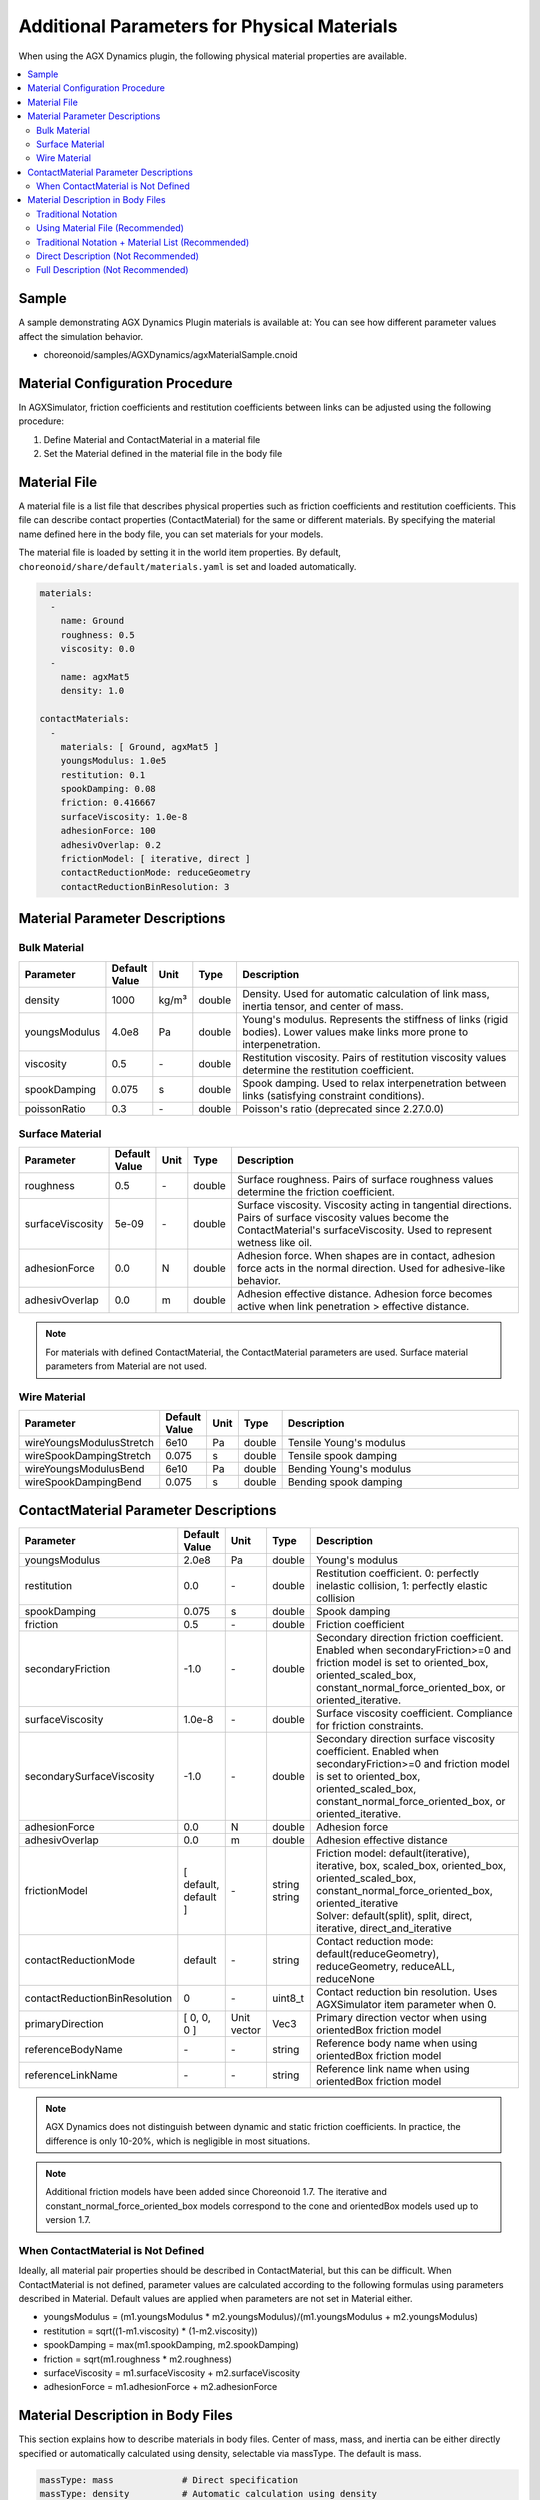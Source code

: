 Additional Parameters for Physical Materials
============================================

When using the AGX Dynamics plugin, the following physical material properties are available.

.. contents::
   :local:
   :depth: 2

Sample
------

A sample demonstrating AGX Dynamics Plugin materials is available at:
You can see how different parameter values affect the simulation behavior.

* choreonoid/samples/AGXDynamics/agxMaterialSample.cnoid

Material Configuration Procedure
--------------------------------

In AGXSimulator, friction coefficients and restitution coefficients between links can be adjusted using the following procedure:

1. Define Material and ContactMaterial in a material file
2. Set the Material defined in the material file in the body file

.. _agx_material_file:
   
Material File
-------------

A material file is a list file that describes physical properties such as friction coefficients and restitution coefficients. This file can describe contact properties (ContactMaterial) for the same or different materials. By specifying the material name defined here in the body file, you can set materials for your models.

The material file is loaded by setting it in the world item properties. By default, ``choreonoid/share/default/materials.yaml`` is set and loaded automatically.

.. code-block:: yaml

  materials:
    -
      name: Ground
      roughness: 0.5
      viscosity: 0.0
    -
      name: agxMat5
      density: 1.0

  contactMaterials:
    -
      materials: [ Ground, agxMat5 ]
      youngsModulus: 1.0e5
      restitution: 0.1
      spookDamping: 0.08
      friction: 0.416667
      surfaceViscosity: 1.0e-8
      adhesionForce: 100
      adhesivOverlap: 0.2
      frictionModel: [ iterative, direct ]
      contactReductionMode: reduceGeometry
      contactReductionBinResolution: 3


Material Parameter Descriptions
-------------------------------

Bulk Material
~~~~~~~~~~~~~

.. list-table::
  :widths: 10,7,4,4,75
  :header-rows: 1

  * - Parameter
    - Default Value
    - Unit
    - Type
    - Description
  * - density
    - 1000
    - kg/m³
    - double
    - Density. Used for automatic calculation of link mass, inertia tensor, and center of mass.
  * - youngsModulus
    - 4.0e8
    - Pa
    - double
    - Young's modulus. Represents the stiffness of links (rigid bodies). Lower values make links more prone to interpenetration.
  * - viscosity
    - 0.5
    - \-
    - double
    - Restitution viscosity. Pairs of restitution viscosity values determine the restitution coefficient.
  * - spookDamping
    - 0.075
    - s
    - double
    - Spook damping. Used to relax interpenetration between links (satisfying constraint conditions).
  * - poissonRatio
    - 0.3
    - \-
    - double
    - Poisson's ratio (deprecated since 2.27.0.0)

Surface Material
~~~~~~~~~~~~~~~~

.. list-table::
  :widths: 10,7,4,4,75
  :header-rows: 1

  * - Parameter
    - Default Value
    - Unit
    - Type
    - Description
  * - roughness
    - 0.5
    - \-
    - double
    - Surface roughness. Pairs of surface roughness values determine the friction coefficient.
  * - surfaceViscosity
    - 5e-09
    - \-
    - double
    - Surface viscosity. Viscosity acting in tangential directions. Pairs of surface viscosity values become the ContactMaterial's surfaceViscosity. Used to represent wetness like oil.
  * - adhesionForce
    - 0.0
    - N
    - double
    - Adhesion force. When shapes are in contact, adhesion force acts in the normal direction. Used for adhesive-like behavior.
  * - adhesivOverlap
    - 0.0
    - m
    - double
    - Adhesion effective distance. Adhesion force becomes active when link penetration > effective distance.

.. note::
  For materials with defined ContactMaterial, the ContactMaterial parameters are used. Surface material parameters from Material are not used.

.. _agx_wire_material:

Wire Material
~~~~~~~~~~~~~

.. list-table::
  :widths: 10,7,4,4,75
  :header-rows: 1

  * - Parameter
    - Default Value
    - Unit
    - Type
    - Description
  * - wireYoungsModulusStretch
    - 6e10
    - Pa
    - double
    - Tensile Young's modulus
  * - wireSpookDampingStretch
    - 0.075
    - s
    - double
    - Tensile spook damping
  * - wireYoungsModulusBend
    - 6e10
    - Pa
    - double
    - Bending Young's modulus
  * - wireSpookDampingBend
    - 0.075
    - s
    - double
    - Bending spook damping

.. _agx_contact_material_parameters:

ContactMaterial Parameter Descriptions
--------------------------------------

.. list-table::
  :widths: 10,7,4,4,75
  :header-rows: 1

  * - Parameter
    - Default Value
    - Unit
    - Type
    - Description
  * - youngsModulus
    - 2.0e8
    - Pa
    - double
    - Young's modulus
  * - restitution
    - 0.0
    - \-
    - double
    - Restitution coefficient. 0: perfectly inelastic collision, 1: perfectly elastic collision
  * - spookDamping
    - 0.075
    - s
    - double
    - Spook damping
  * - friction
    - 0.5
    - \-
    - double
    - Friction coefficient
  * - secondaryFriction
    - -1.0
    - \-
    - double
    - Secondary direction friction coefficient. Enabled when secondaryFriction>=0 and friction model is set to oriented_box, oriented_scaled_box, constant_normal_force_oriented_box, or oriented_iterative.
  * - surfaceViscosity
    - 1.0e-8
    - \-
    - double
    - Surface viscosity coefficient. Compliance for friction constraints.
  * - secondarySurfaceViscosity
    - -1.0
    - \-
    - double
    - Secondary direction surface viscosity coefficient. Enabled when secondaryFriction>=0 and friction model is set to oriented_box, oriented_scaled_box, constant_normal_force_oriented_box, or oriented_iterative.
  * - adhesionForce
    - 0.0
    - N
    - double
    - Adhesion force
  * - adhesivOverlap
    - 0.0
    - m
    - double
    - Adhesion effective distance
  * - frictionModel
    - [ default, default ]
    - \-
    - | string
      | string
    - | Friction model: default(iterative), iterative, box, scaled_box, oriented_box, oriented_scaled_box, constant_normal_force_oriented_box, oriented_iterative
      | Solver: default(split), split, direct, iterative, direct_and_iterative

  * - contactReductionMode
    - default
    - \-
    - string
    - Contact reduction mode: default(reduceGeometry), reduceGeometry, reduceALL, reduceNone
  * - contactReductionBinResolution
    - 0
    - \-
    - uint8_t
    - Contact reduction bin resolution. Uses AGXSimulator item parameter when 0.
  * - primaryDirection
    - [ 0, 0, 0 ]
    - Unit vector
    - Vec3
    - Primary direction vector when using orientedBox friction model

  * - referenceBodyName
    - \-
    - \-
    - string
    - Reference body name when using orientedBox friction model
  * - referenceLinkName
    - \-
    - \-
    - string
    - Reference link name when using orientedBox friction model

.. note::
  AGX Dynamics does not distinguish between dynamic and static friction coefficients. In practice, the difference is only 10-20%, which is negligible in most situations.

.. note::
  Additional friction models have been added since Choreonoid 1.7. The iterative and constant_normal_force_oriented_box models correspond to the cone and orientedBox models used up to version 1.7.

.. _not_defined_contact_material:

When ContactMaterial is Not Defined
~~~~~~~~~~~~~~~~~~~~~~~~~~~~~~~~~~~

Ideally, all material pair properties should be described in ContactMaterial, but this can be difficult.
When ContactMaterial is not defined, parameter values are calculated according to the following formulas using parameters described in Material.
Default values are applied when parameters are not set in Material either.

* youngsModulus = (m1.youngsModulus * m2.youngsModulus)/(m1.youngsModulus + m2.youngsModulus)
* restitution = sqrt((1-m1.viscosity) * (1-m2.viscosity))
* spookDamping = max(m1.spookDamping, m2.spookDamping)
* friction = sqrt(m1.roughness * m2.roughness)
* surfaceViscosity = m1.surfaceViscosity + m2.surfaceViscosity
* adhesionForce = m1.adhesionForce + m2.adhesionForce


Material Description in Body Files
----------------------------------

This section explains how to describe materials in body files.
Center of mass, mass, and inertia can be either directly specified or automatically calculated using density, selectable via massType.
The default is mass.

.. code-block:: yaml

  massType: mass             # Direct specification
  massType: density          # Automatic calculation using density

Materials can be selected from those defined in the material file or directly specified.
The default is Default or default as defined in the material file.

.. code-block:: yaml

  material: Default          # Default material
  material: Ground           # Material
  material: useLinkInfo      # Direct specification

Below are description examples.

.. note::
  Currently, calculation results for center of mass, mass, and inertia tensor using density are held internally in AGX Dynamics and cannot be retrieved or confirmed from Choreonoid links or GUI.

Traditional Notation
~~~~~~~~~~~~~~~~~~~~

* Traditional Choreonoid notation
* Uses the described centerOfMass, mass, and inertia
* Material becomes default except for density
* ContactMaterial becomes default vs xxxxx

.. code-block:: yaml

  links:
    -
      name: box1
      centerOfMass: [ 0, 0, 0 ]
      mass: 1.0
      inertia: [
        0.02, 0,    0,
        0,    0.02, 0,
        0,    0,    0.02 ]

Using Material File (Recommended)
~~~~~~~~~~~~~~~~~~~~~~~~~~~~~~~~~

* Uses parameters described in the material file including density

.. code-block:: yaml

  links:
    -
      name: box1
      massType: density     # Automatically calculate center of mass, mass, and inertia tensor using density
      material: steel       # Use steel from material file
      density: 1.0          # If density is described, it overrides steel's density
                            # and uses the directly specified value

Traditional Notation + Material List (Recommended)
~~~~~~~~~~~~~~~~~~~~~~~~~~~~~~~~~~~~~~~~~~~~~~~~~~

* Uses directly described center of mass, mass, and inertia tensor with massType: mass
* Other material parameters use steel from the material file

.. code-block:: yaml

  links:
    -
      name: box1
      massType: mass      # Use directly described center of mass, mass, and inertia tensor
      centerOfMass: [ 0, 0, 0 ]
      mass: 1.0
      inertia: [
        0.02, 0,    0,
        0,    0.02, 0,
        0,    0,    0.02 ]
      material: steel     # Use steel from material file


Direct Description (Not Recommended)
~~~~~~~~~~~~~~~~~~~~~~~~~~~~~~~~~~~~

* material: useLinkInfo allows using Material parameters described in the body file
* ContactMaterial values are calculated according to :ref:`not_defined_contact_material`

.. code-block:: yaml

  links:
    -
      name: box1
      massType: density
      material: useLinkInfo
      density: 1.0
      youngsModulus:
      poissonRatio:
      viscosity:
      spookDamping:
      roughness:
      surfaceViscosity:
      adhesionForce:
      adhesivOverlap:


Full Description (Not Recommended)
~~~~~~~~~~~~~~~~~~~~~~~~~~~~~~~~~~

* When everything is described
* Not recommended as it's difficult to determine which parameters are being used

.. code-block:: yaml

  links:
    -
      name: box1
      massType: density               # Automatically calculate center of mass, mass, and inertia tensor using density
      centerOfMass: [ 0, 0, 0 ]
      mass: 1.0
      inertia: [
        0.02, 0,    0,
        0,    0.02, 0,
        0,    0,    0.02 ]
      material: steel                 # Use material list
      density: 1.0                    # Use described density
      youngsModulus:                  # Following are not used
      poissonRatio:
      viscosity:
      spookDamping:
      roughness:
      surfaceViscosity:
      adhesionForce:
      adhesivOverlap: